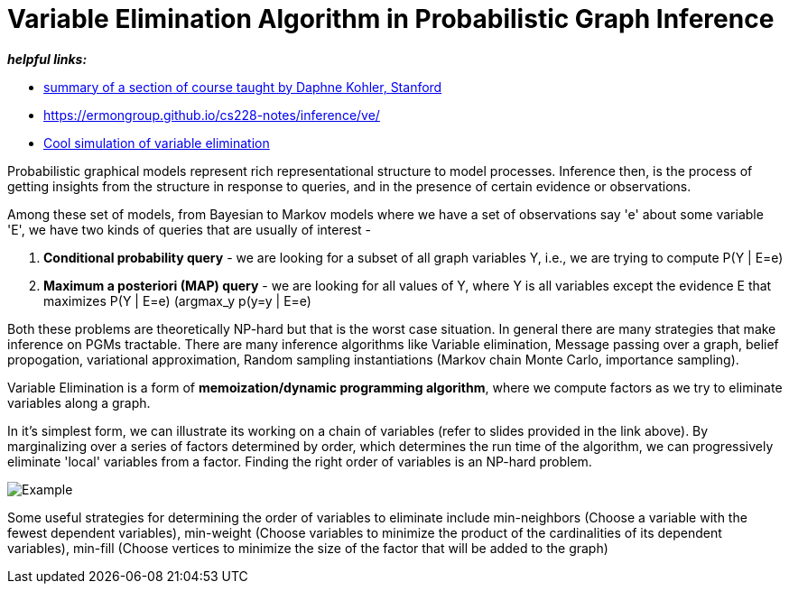 // = 
// See https://hubpress.gitbooks.io/hubpress-knowledgebase/content/ for information about the parameters.
// :hp-image: /covers/cover.png
// :published_at: 2019-01-31
// :hp-tags: HubPress, Blog, Open_Source,
// :hp-alt-title: My English Title

= Variable Elimination Algorithm in Probabilistic Graph Inference
:hp-tags: probabilistic graphical models, pgm, inference

*_helpful links:_*

- http://spark-university.s3.amazonaws.com/stanford-pgm/slides/3.2.1-Inf-VE-Alg.pdf[summary of a section of course taught by Daphne Kohler, Stanford]
- <https://ermongroup.github.io/cs228-notes/inference/ve/>
- http://pgmlearning.herokuapp.com/vElimApp[Cool simulation of variable elimination]

Probabilistic graphical models represent rich representational structure to model processes. Inference then, is the process of getting insights from the structure in response to queries, and in the presence of certain evidence or observations.

Among these set of models, from Bayesian to Markov models where we have a set of observations say 'e' about some variable 'E', we have two kinds of queries  that are usually of interest - 

1. *Conditional probability query* - we are looking for a subset of all graph variables Y, i.e., we are trying to compute P(Y | E=e)

2. *Maximum a posteriori (MAP) query* - we are looking for all values of Y, where Y is all variables except the evidence E that maximizes P(Y | E=e) (argmax_y p(y=y | E=e)

Both these problems are theoretically NP-hard but that is the worst case situation. In general there are many strategies that make inference on PGMs tractable. There are many inference algorithms like Variable elimination, Message passing over a graph, belief propogation, variational approximation, Random sampling instantiations (Markov chain Monte Carlo, importance sampling).

Variable Elimination is a form of *memoization/dynamic programming algorithm*, where we compute factors as we try to eliminate variables along a graph. 

In it's simplest form, we can illustrate its working on a chain of variables (refer to slides provided in the link above). By marginalizing over a series of factors determined by order, which determines the run time of the algorithm, we can progressively eliminate 'local' variables from a factor. Finding the right order of variables is an NP-hard problem. 

image::https://image.slidesharecdn.com/lecture11xing-150527174444-lva1-app6892/95/lecture11-xing-17-638.jpg?cb=1432748719[Example]


Some useful strategies for determining the order of variables to eliminate include min-neighbors (Choose a variable with the fewest dependent variables), min-weight (Choose variables to minimize the product of the cardinalities of its dependent variables), min-fill (Choose vertices to minimize the size of the factor that will be added to the graph)




